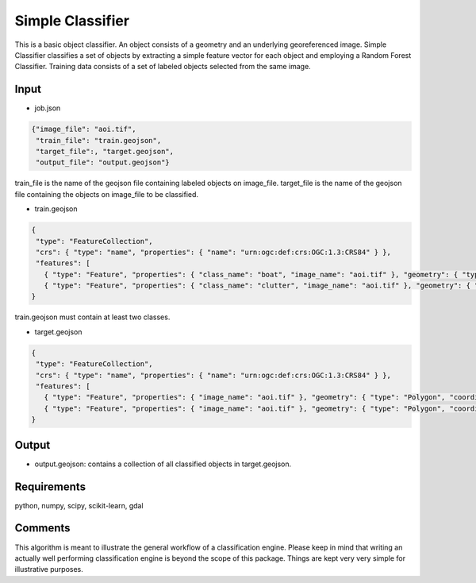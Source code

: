Simple Classifier
=================

This is a basic object classifier.
An object consists of a geometry and an underlying georeferenced image.
Simple Classifier classifies a set of objects by extracting 
a simple feature vector for each object and employing a Random Forest Classifier.
Training data consists of a set of labeled objects selected from the same image.  

Input
-----

- job.json

.. code-block:: javascript

   {"image_file": "aoi.tif",
    "train_file": "train.geojson",
    "target_file":, "target.geojson",
    "output_file": "output.geojson"}

train_file is the name of the geojson file containing labeled objects on image_file.
target_file is the name of the geojson file containing the objects on image_file to be classified.

- train.geojson

.. code-block:: javascript

   {
    "type": "FeatureCollection",
    "crs": { "type": "name", "properties": { "name": "urn:ogc:def:crs:OGC:1.3:CRS84" } },
    "features": [
      { "type": "Feature", "properties": { "class_name": "boat", "image_name": "aoi.tif" }, "geometry": { "type": "Polygon", "coordinates": [ [ [ 113.994918315430752, 22.129573210547246 ], [ 113.996701993119601, 22.129611161136371 ], [ 113.996512240173971, 22.127789532858394 ], [ 113.99488036484162, 22.127865434036643 ], [ 113.994918315430752, 22.129573210547246 ] ] ] } },
      { "type": "Feature", "properties": { "class_name": "clutter", "image_name": "aoi.tif" }, "geometry": { "type": "Polygon", "coordinates": [ [ [ 113.983495188104271, 22.130635827042735 ], [ 113.984406002243261, 22.13101533293398 ], [ 113.985772223451747, 22.129383457601627 ], [ 113.984064446941133, 22.129497309368997 ], [ 113.984064446941133, 22.129497309368997 ], [ 113.983495188104271, 22.130635827042735 ] ] ] } }]
   }

train.geojson must contain at least two classes. 

- target.geojson

.. code-block:: javascript

   {
    "type": "FeatureCollection",
    "crs": { "type": "name", "properties": { "name": "urn:ogc:def:crs:OGC:1.3:CRS84" } },
    "features": [
      { "type": "Feature", "properties": { "image_name": "aoi.tif" }, "geometry": { "type": "Polygon", "coordinates": [ [ [ 113.994918315430752, 22.129573210547246 ], [ 113.996701993119601, 22.129611161136371 ], [ 113.996512240173971, 22.127789532858394 ], [ 113.99488036484162, 22.127865434036643 ], [ 113.994918315430752, 22.129573210547246 ] ] ] } },
      { "type": "Feature", "properties": { "image_name": "aoi.tif" }, "geometry": { "type": "Polygon", "coordinates": [ [ [ 113.983495188104271, 22.130635827042735 ], [ 113.984406002243261, 22.13101533293398 ], [ 113.985772223451747, 22.129383457601627 ], [ 113.984064446941133, 22.129497309368997 ], [ 113.984064446941133, 22.129497309368997 ], [ 113.983495188104271, 22.130635827042735 ] ] ] } }]
   }


Output
-----

- output.geojson: contains a collection of all classified objects in target.geojson. 


Requirements
------------

python, numpy, scipy, scikit-learn, gdal


Comments
--------

This algorithm is meant to illustrate the general workflow of a classification engine.
Please keep in mind that writing an actually well performing classification engine is beyond the scope of this package.
Things are kept very very simple for illustrative purposes.

